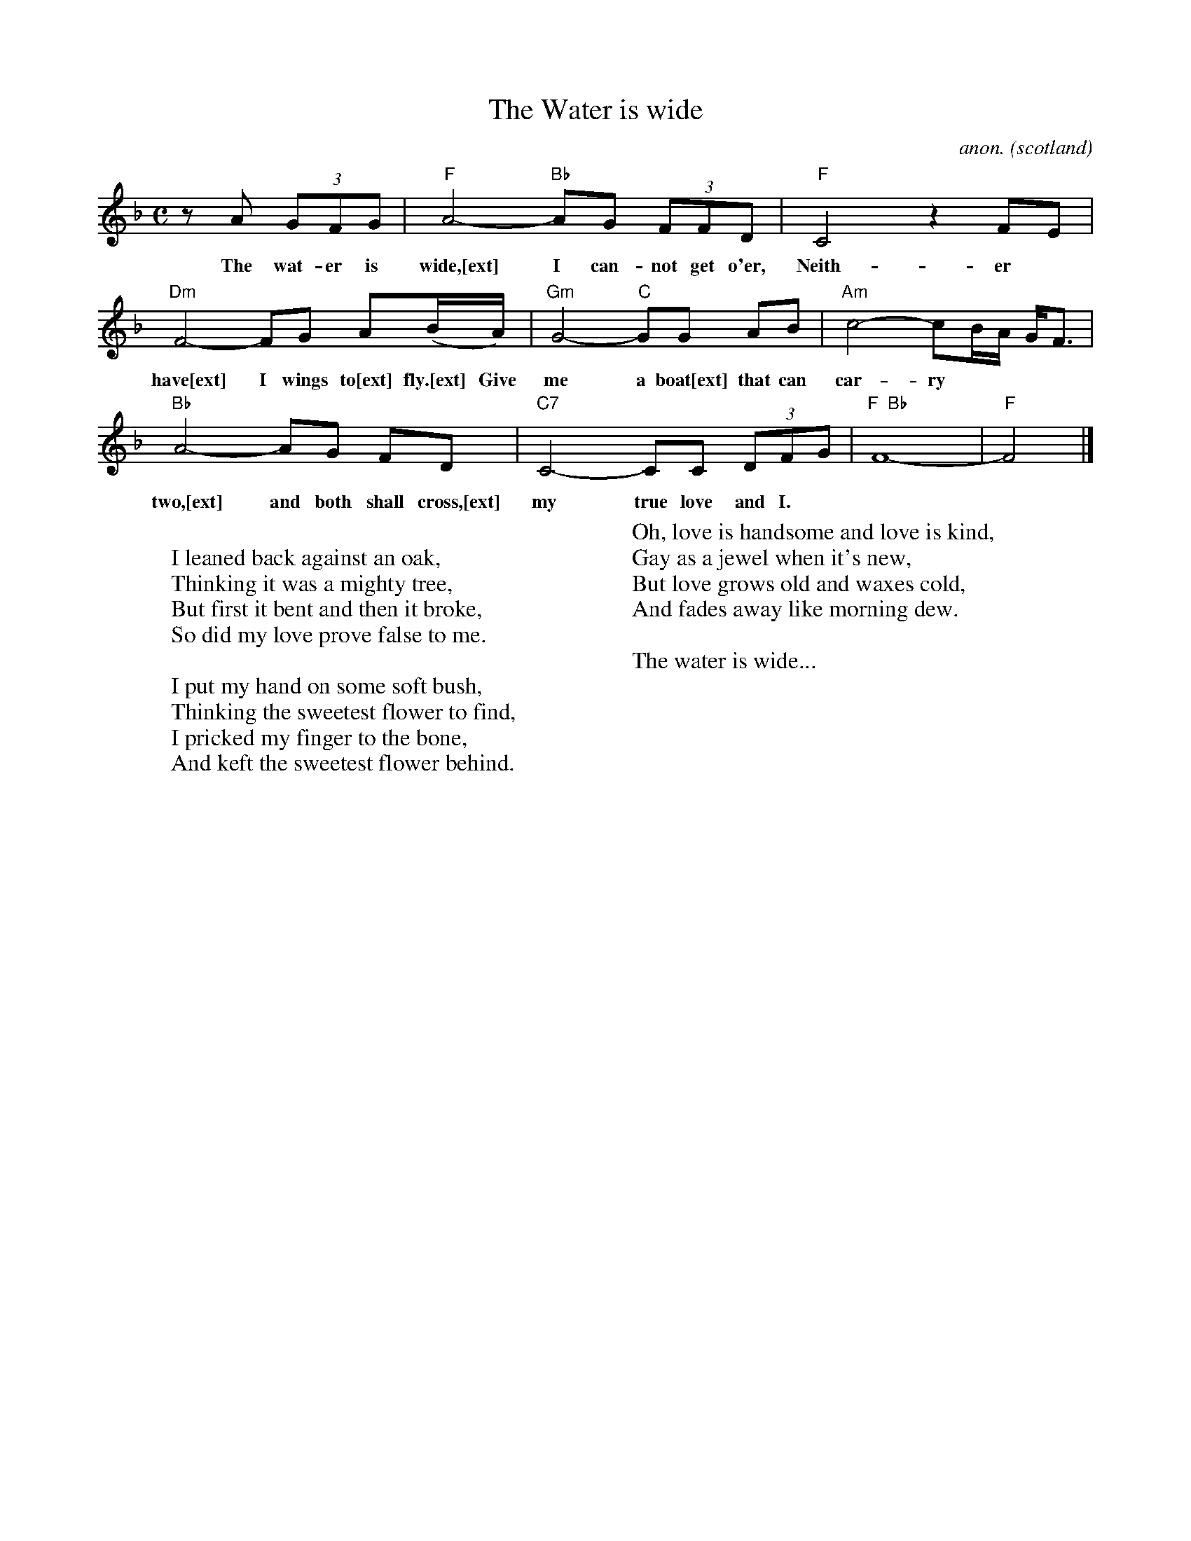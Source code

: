 X:269
T:The Water is wide
O:scotland
C:anon.
M:C
L:1/8
Z: Contributed 2016-10-12 20:49:52 by gg gaeyle@me.com
K:F
z A (3GFG|"F"A4-"Bb"AG (3FFD|"F"C4 z2 FE|
w:
w:The wat-er is wide,[ext] I can-not get o'er, Neith-er
"Dm"F4-FG A(B/A/)|"Gm"G4-"C"GG AB|"Am"c4-cB/A/ G<F|
w:
w:have[ext] I wings to[ext] fly.[ext] Give me a boat[ext] that can car-ry
"Bb"A4-AG FD|"C7"C4-CC (3DFG|"F  Bb"F8-|"F"F4|]
w:
w:two,[ext] and both shall cross,[ext] my true love and I.
W:
W:I leaned back against an oak,
W:Thinking it was a mighty tree,
W:But first it bent and then it broke,
W:So did my love prove false to me.
W:
W:I put my hand on some soft bush,
W:Thinking the sweetest flower to find,
W:I pricked my finger to the bone,
W:And keft the sweetest flower behind.
W:
W:Oh, love is handsome and love is kind,
W:Gay as a jewel when it's new,
W:But love grows old and waxes cold,
W:And fades away like morning dew.
W:
W:The water is wide...

